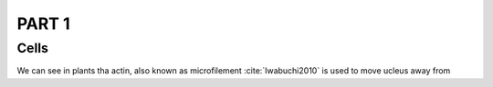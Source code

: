 
.. part1

PART 1
~~~~~~

.. Cells

Cells
=====

We can see in plants tha actin, also known as microfilement :cite:`Iwabuchi2010` is used to move ucleus away from 


